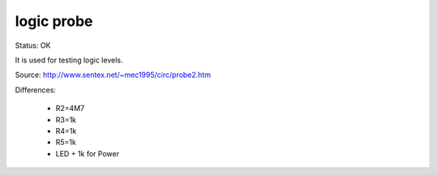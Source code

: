 ===================
logic probe
===================

Status: OK

It is used for testing logic levels.

Source: http://www.sentex.net/~mec1995/circ/probe2.htm

.. image:: http://www.sentex.net/~mec1995/circ/probe2.gif


Differences:

 - R2=4M7
 - R3=1k
 - R4=1k
 - R5=1k
 - LED + 1k for Power

 
 
 